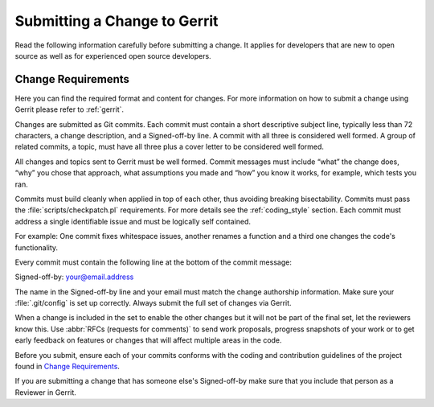 .. _changes:

Submitting a Change to Gerrit
#############################

Read the following information carefully before submitting a change. It
applies for developers that are new to open source as well as for
experienced open source developers.

Change Requirements
*******************

Here you can find the required format and content for changes. For more
information on how to submit a change using Gerrit please refer to
:ref:`gerrit`.

Changes are submitted as Git commits. Each commit must contain a short descriptive subject line,
typically less than 72 characters, a change description, and a Signed-off-by line. A commit with
all three is considered well formed. A group of related commits, a topic, must have all three plus
a cover letter to be considered well formed.

All changes and topics sent to Gerrit must be well formed. Commit
messages must include “what” the change does, “why” you chose that
approach, what assumptions you made and “how” you know it works, for
example, which tests you ran.


Commits must build cleanly when applied in top of each other, thus
avoiding breaking bisectability. Commits must pass the
:file:`scripts/checkpatch.pl` requirements. For more details see the
:ref:`coding_style` section. Each commit must address a single identifiable
issue and must be logically self contained.

For example: One commit fixes whitespace issues, another renames a
function and a third one changes the code's functionality.

Every commit must contain the following line at the bottom of the commit
message:

Signed-off-by: your@email.address

The name in the Signed-off-by line and your email must match the change
authorship information. Make sure your :file:`.git/config` is set up
correctly. Always submit the full set of changes via Gerrit.

When a change is included in the set to enable the other changes but it
will not be part of the final set, let the reviewers know this. Use
:abbr:`RFCs (requests for comments)` to send work proposals, progress snapshots
of your work or to get early feedback on features or changes that will
affect multiple areas in the code.

Before you submit, ensure each of your commits conforms with the
coding and contribution guidelines of the project found in
`Change Requirements`_.

If you are submitting a change that has someone else's Signed-off-by make
sure that you include that person as a Reviewer in Gerrit.